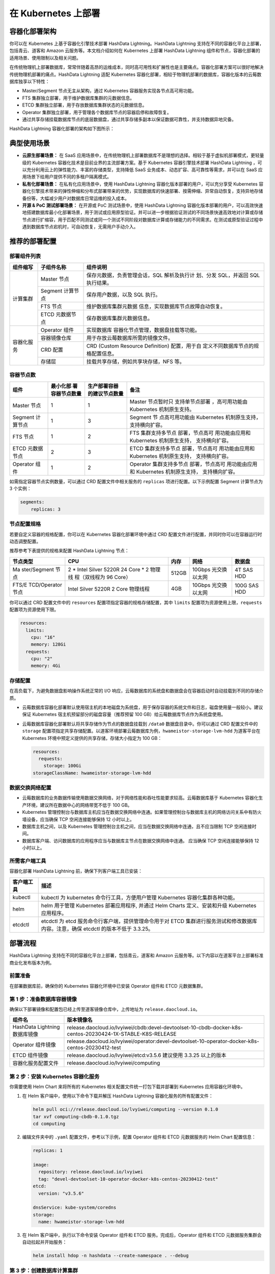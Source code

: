 .. raw:: latex

   \newpage

在 Kubernetes 上部署
====================

容器化部署架构
--------------

你可以在 Kubernetes 上基于容器化引擎技术部署 HashData Lightning。HashData Lightning 支持在不同的容器化平台上部署，包括青云、道客和 Amazon 云服务等。本文档介绍如何在 Kubernetes 上部署 HashData Lightning 组件和节点，容器化部署的适用场景、使用限制以及相关问题。

在传统物理机上部署数据库，常常伴随着高昂的运维成本，同时高可用性和扩展性也是主要痛点。容器化部署方案可以很好地解决传统物理机部署的痛点。HashData Lightning 适配 Kubernetes 容器化部署，相较于物理机部署的数据库，容器化版本的云莓数据库独享以下特性：

-  Master/Segment 节点无主从架构，通过 Kubernetes 容器服务实现各节点高可用功能。
-  FTS 集群独立部署，用于维护数据库集群的元数据信息。
-  ETCD 集群独立部署，用于存放数据库集群状态的元数据信息。
-  Operator 集群独立部署，用于管理各个数据库节点的容器启停和故障恢复。
-  通过共享存储挂载数据库节点的底层数据盘，通过共享存储多副本以保证数据可靠性，并支持数据异地灾备。

HashData Lightning 容器化部署的架构如下图所示：

.. image:: /images/k8s-deploy-architecture.png


典型使用场景
------------

-  **云原生部署场景：** 在 SaaS 应用场景中，在传统物理机上部署数据库不是理想的选择。相较于基于虚拟机部署模式，更轻量级的 Kubernetes 容器化技术是目前业界的主流部署方案。基于 Kubernetes 容器引擎技术部署 HashData Lightning ，可以充分利用云上的弹性能力、丰富的存储类型，支持降低 SaaS 业务成本、动态扩容、高可靠性等需求，并可以在 SaaS 应用场景下给用户提供不同的多租户隔离模式。
-  **私有化部署场景：** 在私有化应用场景中，使用 HashData Lightning 容器化版本部署的用户，可以充分享受 Kubernetes 容器化引擎技术带来的弹性伸缩和分布式部署带来的优势，实现数据库的快速部署、按需伸缩、异常自动恢复，支持异地存储备份等，大幅减少用户对数据库日常运维的投入成本。
-  **开源 & PoC 测试部署场景：** 在开源或 PoC 测试场景中，使用 HashData Lightning 容器化版本部署的用户，可以高效快速地搭建数据库最小化部署场景，用于测试或应用原型验证。并可以进一步根据验证测试的不同场景快速高效地对计算或存储节点进行扩缩容，用于匹配不同测试或同一个测试不同阶段对数据库计算或存储能力的不同需求。在测试或原型验证过程中遇到数据库节点宕机时，可自动恢复，无需用户手动介入。

推荐的部署配置
--------------

部署组件列表
~~~~~~~~~~~~

.. table:: 
   :align: left

   +------------+------------------+------------------------------------+
   | 组件缩写   | 子组件名称       | 组件说明                           |
   +============+==================+====================================+
   | 计算集群   | Master 节点      | 保存元数据，负责管理会话，SQL      |
   |            |                  | 解析及执行计 划、分发 SQL，并返回  |
   |            |                  | SQL 执行结果。                     |
   +            +------------------+------------------------------------+
   |            | Segment 计算节点 | 保存用户数据，以及 SQL 执行。      |
   +            +------------------+------------------------------------+
   |            | FTS 节点         | 维护数据库集群元数据               |
   |            |                  | 信息，实现数据库节点故障自动恢复。 |
   +            +------------------+------------------------------------+
   |            | ETCD 元数据节点  | 保存数据库集群元数据信息。         |
   +------------+------------------+------------------------------------+
   | 容器化服务 | Operator 组件    | 实现数据库                         |
   |            |                  | 容器化节点管理，数据盘挂载等功能。 |
   +            +------------------+------------------------------------+
   |            | 容器镜像仓库     | 用于存放云莓数据库所需的镜像文件。 |
   +            +------------------+------------------------------------+
   |            | CRD 配置         | CRD (Custom Resource Definition)   |
   |            |                  | 配置，用于自                       |
   |            |                  | 定义不同数据库节点的规格配置信息。 |
   +            +------------------+------------------------------------+
   |            | 存储层           | 挂载共享存储，例如共享块存储，NFS  |
   |            |                  | 等。                               |
   +------------+------------------+------------------------------------+

容器节点数
~~~~~~~~~~

.. table:: 
   :align: left

   +----------------+----------------+----------------+----------------+
   | 组件           | 最小化部       | 生产部署容器   | 备注           |
   |                | 署容器节点数量 | 的建议节点数量 |                |
   +================+================+================+================+
   | Master 节点    | 1              | 1              | Master         |
   |                |                |                | 节点暂时只     |
   |                |                |                | 支持单节点部署 |
   |                |                |                | ，高可用功能由 |
   |                |                |                | Kubernetes     |
   |                |                |                | 机制原生支持。 |
   +----------------+----------------+----------------+----------------+
   | Segment        | 1              | 3              | Segment        |
   | 计算节点       |                |                | 节             |
   |                |                |                | 点高可用功能由 |
   |                |                |                | Kubernetes     |
   |                |                |                | 机制原生支持， |
   |                |                |                | 支持横向扩容。 |
   +----------------+----------------+----------------+----------------+
   | FTS 节点       | 1              | 2              | FTS            |
   |                |                |                | 集群支持多节点 |
   |                |                |                | 部署，节点高可 |
   |                |                |                | 用功能由应用和 |
   |                |                |                | Kubernetes     |
   |                |                |                | 机制原生支持， |
   |                |                |                | 支持横向扩容。 |
   +----------------+----------------+----------------+----------------+
   | ETCD           | 2              | 3              | ETCD           |
   | 元数据节点     |                |                | 集群支持多节点 |
   |                |                |                | 部署，节点高可 |
   |                |                |                | 用功能由应用和 |
   |                |                |                | Kubernetes     |
   |                |                |                | 机制原生支持， |
   |                |                |                | 支持横向扩容。 |
   +----------------+----------------+----------------+----------------+
   | Operator 组件  | 1              | 2              | Operator       |
   |                |                |                | 集群支持多节点 |
   |                |                |                | 部署，节点高可 |
   |                |                |                | 用功能由应用和 |
   |                |                |                | Kubernetes     |
   |                |                |                | 机制原生支持， |
   |                |                |                | 支持横向扩容。 |
   +----------------+----------------+----------------+----------------+

如需指定容器节点实例数量，可以通过 CRD 配置文件中相关服务的 ``replicas`` 项进行配置。以下示例配置 Segment 计算节点为 3 个实例：

.. code:: yaml

   segments:
       replicas: 3

节点配置规格
~~~~~~~~~~~~

若要自定义容器的规格配置，你可以在 Kubernetes 容器化部署环境中通过 CRD 配置文件进行配置，并同时你可以在容器运行时动态调整配置。

推荐参考下表提供的规格来配置 HashData Lightning 节点：

.. table:: 
   :align: left

   +--------------+--------------+-------+--------------+--------------+
   | 节点类型     | CPU          | 内存  | 网络         | 数据盘       |
   +==============+==============+=======+==============+==============+
   | Ma           | 2 \* Intel   | 512GB | 10Gbps       | 4T SAS HDD   |
   | ster/Segment | Silver 5220R |       | 光交换以太网 |              |
   | 节点         | 24 Core \* 2 |       |              |              |
   |              | 物理线       |       |              |              |
   |              | 程（双线程为 |       |              |              |
   |              | 96 Core）    |       |              |              |
   +--------------+--------------+-------+--------------+--------------+
   | FTS/E        | Intel Silver | 4GB   | 10Gbps       | 100G SAS HDD |
   | TCD/Operator | 5220R 2 Core |       | 光交换以太网 |              |
   | 节点         | 物理线程     |       |              |              |
   +--------------+--------------+-------+--------------+--------------+

你可以通过 CRD 配置文件中的 ``resources`` 配置项指定容器的规格存储配置，其中 ``limits`` 配置项为资源使用上限，\ ``requests`` 配置项为资源使用下限。

.. code:: yaml

   resources:
     limits:
       cpu: "16"
       memory: 128Gi
     requests:
       cpu: "2"
       memory: 4Gi

存储配置
~~~~~~~~

在高负载下，为避免数据盘影响操作系统正常的 I/O 响应，云莓数据库的系统盘和数据盘会在容器启动时自动挂载到不同的存储介质。

-  云莓数据库容器化部署默认使用宿主机的本地磁盘为系统盘，用于保存容器的系统文件和日志，磁盘使用量一般较小。建议保证 Kubernetes 宿主机预留部分的磁盘容量（推荐预留 100 GB）给云莓数据库节点作为系统盘使用。

-  云莓数据库容器化部署默认将共享存储作为节点的数据盘挂载到 ``/data0`` 数据盘目录中。你可以通过 CRD 配置文件中的 ``storage`` 配置项指定共享存储配置。以道客环境部署云莓数据库为例，\ ``hwameistor-storage-lvm-hdd`` 为道客平台在 Kubernetes 环境中预定义提供的共享存储，存储大小指定为 100 GB：

   .. code:: yaml

      resources:
        requests:
          storage: 100Gi
      storageClassName: hwameistor-storage-lvm-hdd

数据交换网络配置
~~~~~~~~~~~~~~~~

-  云莓数据库的业务数据传输使用数据交换网络，对于网络性能和吞吐性能要求较高。云莓数据库基于 Kubernetes 容器化生产环境，建议所在数据中心的网络带宽不低于 100 GB。
-  Kubernetes 管理控制台与数据库主机应当在数据交换网络中连通。如果管理控制台与数据库主机的网络访问关系中有防火墙设备，应当确保 TCP 空闲连接能够保持 12 小时以上。
-  数据库主机之间，以及 Kubernetes 管理控制台主机之间，应当在数据交换网络中连通，且不应当限制 TCP 空闲连接时间。
-  数据库客户端、访问数据库的应用程序应当与数据库主节点在数据交换网络中连通。 应当确保 TCP 空闲连接能够保持 12 小时以上。

所需客户端工具
~~~~~~~~~~~~~~

容器化部署 HashData Lightning 前，确保下列客户端工具已安装：

.. table:: 
   :align: left

   +------------+--------------------------------------------------------+
   | 客户端工具 | 描述                                                   |
   +============+========================================================+
   | kubectl    | kubectl 为 kubernetes 命令行工具，方便用户管理         |
   |            | Kubernetes 容器化集群各种功能。                        |
   +------------+--------------------------------------------------------+
   | helm       | helm 用于管理 Kubernetes 部署应用程序, 并通过 Helm     |
   |            | Charts 定义、安装和升级 Kubernetes 应用程序。          |
   +------------+--------------------------------------------------------+
   | etcdctl    | etcdctl 为 etcd 服务命令行客户端，提供管理命令用于对   |
   |            | ETCD 集群进行服务测试和修改数据库内容。注意，确保      |
   |            | etcdctl 的版本不低于 3.3.25。                          |
   +------------+--------------------------------------------------------+

部署流程
--------

HashData Lightning 支持在不同的容器化平台上部署，包括青云，道客和 Amazon 云服务等。以下内容以在道客平台上部署标准商业化发布版本为例。

前置准备
~~~~~~~~

在部署数据库前，确保你的 Kubernetes 容器化环境中已安装 Operator 组件和 ETCD 元数据集群。

第 1 步：准备数据库容器镜像
~~~~~~~~~~~~~~~~~~~~~~~~~~~

确保以下部署镜像和配置包已经上传至道客镜像仓库中，上传地址为 ``release.daocloud.io``\ 。

.. table:: 
    :align: left

    +-------------------------------+------------------------------------------------------------------------------------------------------------+
    | 组件名                        | 版本镜像名                                                                                                 |
    +===============================+============================================================================================================+
    | HashData Lightning 数据库镜像 | release.daocloud.io/lvyiwei/cbdb:devel-devtoolset-10-cbdb-docker-k8s-centos-20230424-1X-STABLE-K8S-RELEASE |
    +-------------------------------+------------------------------------------------------------------------------------------------------------+
    | Operator 组件镜像             | release.daocloud.io/lvyiwei/operator:devel-devtoolset-10-operator-docker-k8s-centos-20230412-test          |
    +-------------------------------+------------------------------------------------------------------------------------------------------------+
    | ETCD 组件镜像                 | release.daocloud.io/lvyiwei/etcd:v3.5.6                                                                    |
    |                               | 建议使用 3.3.25 以上的版本                                                                                 |
    +-------------------------------+------------------------------------------------------------------------------------------------------------+
    | 容器化服务配置文件            | release.daocloud.io/lvyiwei/computing                                                                      |
    +-------------------------------+------------------------------------------------------------------------------------------------------------+

第 2 步：安装 Kubernetes 容器化服务
~~~~~~~~~~~~~~~~~~~~~~~~~~~~~~~~~~~

你需要使用 Helm Chart 来将所有的 Kubernetes 相关配置文件统一打包下载并部署到 Kubernetes 应用容器化环境中。

1. 在 Helm 客户端中，使用以下命令下载并解压 HashData Lightning 容器化服务的所有配置文件：

   .. code:: shell

      helm pull oci://release.daocloud.io/lvyiwei/computing --version 0.1.0
      tar xvf computing-cbdb-0.1.0.tgz
      cd computing

2. 编辑文件夹中的 ``.yaml`` 配置文件，参考以下示例，配置 Operator 组件和 ETCD 元数据服务的 Helm Chart 配置信息：

   .. code:: yaml

      replicas: 1

      image:
        repository: release.daocloud.io/lvyiwei
        tag: "devel-devtoolset-10-operator-docker-k8s-centos-20230412-test"
      etcd:
        version: "v3.5.6"

      dnsService: kube-system/coredns
      storage:
        name: hwameistor-storage-lvm-hdd

3. 在 Helm 客户端中，执行以下命令安装 Operator 组件和 ETCD 服务。完成后，Operator 组件和 ETCD 元数据服务集群会自动拉起并开始服务：

   .. code:: shell

      helm install hdop -n hashdata --create-namespace . --debug

第 3 步：创建数据库计算集群
~~~~~~~~~~~~~~~~~~~~~~~~~~~

1. 创建计算集群的 CRD 配置文件 ``computing-cluster.yaml``\ 。以下为 HashData Lightning 的标准示例配置，你可以根据实际需求自定义相关的节点规格配置：

   .. code:: yaml

      # computing-cluster.yaml
      apiVersion: computing.hashdata.xyz/v1alpha1
      kind: ComputingCluster
      metadata:
        name: cbdb
        namespace: hashdata
        annotations:
          computing.hashdata.xyz/dbtype: "cbdb"
      spec:
        version: "devel-devtoolset-10-cbdb-docker-k8s-centos-20230424-1X-STABLE-K8S-RELEASE"
        master:
          podTemplate:
            spec:
              affinity: {}
              containers:
              - name: cbdb-master
                resources:
                  limits:
                    cpu: "2"
                    memory: 2Gi
                  requests:
                    cpu: "1"
                    memory: 2Gi
          volumeClaimTemplate:
            apiVersion: v1
            kind: PersistentVolumeClaim
            metadata:
              name: persistent-storage
            spec:
              accessModes:
              - ReadWriteOnce
              resources:
                requests:
                  storage: 10Gi
              storageClassName: hwameistor-storage-lvm-hdd
        segments:
          replicas: 3
          podTemplate:
            spec:
              containers:
              - name: cbdb-segment
                resources:
                  limits:
                    cpu: "2"
                    memory: 2Gi
                  requests:
                    cpu: "1"
                    memory: 2Gi
              affinity: {}
          volumeClaimTemplate:
            apiVersion: v1
            kind: PersistentVolumeClaim
            metadata:
              name: persistent-storage
            spec:
              accessModes:
              - ReadWriteOnce
              resources:
                requests:
                  storage: 10Gi
              storageClassName: hwameistor-storage-lvm-hdd
        ftss:
          replicas: 1
          podTemplate:
            spec:
              affinity: {}
              containers:
              - name: fts
                resources:
                  limits:
                    cpu: "2"
                    memory: 2Gi
                  requests:
                    cpu: "1"
                    memory: 2Gi
          volumeClaimTemplate:
            apiVersion: v1
            kind: PersistentVolumeClaim
            metadata:
              name: persistent-storage
            spec:
              accessModes:
              - ReadWriteOnce
              resources:
                requests:
                  storage: 2Gi
              storageClassName: hwameistor-storage-lvm-hdd

2. 在 kubectl 客户端中，使用以下命令创建云莓数据库的计算集群。所有的节点容器会自动拉起。

   .. code:: shell

      kubectl -n hashdata apply -f computing-cluster.yaml

3. 在 kubectl 客户端中，使用以下命令验证云莓数据库的集群节点是否正常启动。

   ::

      kubectl -n hashdata get pods

   .. image:: /images/k8s-deploy-command1.png

第 4 步：测试验证数据库容器化部署
~~~~~~~~~~~~~~~~~~~~~~~~~~~~~~~~~

1. 在 kubectl 客户端中，参考以下命令（以 ``5432`` 端口为例）转发数据。

   .. code:: shell

      kubectl -n hashdata port-forward pods/cc1-master-0 5432:5432

2. 使用客户端安装 psql 工具（如果已安装可跳过）。

   .. code:: shell

      yum install postgresql -y

3. 检查 HashData Lightning 集群状态。

   .. code:: shell

      psql -h cbdb-master-0 -p 5432 -d postgres -U gpadmi
      postgres=# select * from gp_segment_configuration;
      dbid | content | role | preferred_role | mode | status | port |    hostname    |    address     |          datadir          
      ------+---------+------+----------------+------+--------+------+----------------+----------------+---------------------------
          1 |      -1 | p    | p              | n    | u      | 5432 | cbdb-master-0  | cbdb-master-0  | /data0/data/master/gpseg
          2 |       0 | p    | p              | n    | u      | 6000 | cbdb-segment-0 | cbdb-segment-0 | /data0/data/primary/gpseg
          3 |       1 | p    | p              | n    | u      | 6000 | cbdb-segment-1 | cbdb-segment-1 | /data0/data/primary/gpseg
          4 |       2 | p    | p              | n    | u      | 6000 | cbdb-segment-2 | cbdb-segment-2 | /data0/data/primary/gpseg

扩容数据库的计算集群
--------------------

**当前该功能为实验特性，不建议在生产环境中使用。**

1. 在 kubectl 客户端中，执行以下命令开始编辑 CRD 配置文件。

   ::

      kubectl edit cc cbdb -n hashdata

2. 在配置文件中，编辑 ``segments`` 部分下 ``replicas`` 配置项目的实例数。以下示例将 ``3`` 改为 ``4`` 即完成了计算节点的实例扩容。保存配置并退出。

   .. code:: yaml

      segments:
        podTemplate:
          spec:
            affinity: {}
            containers:
            - name: cc-segment
          replicas: ~~3~~ 4

   .. image:: /images/k8s-deploy-command2.png

3. 在 kubectl 客户端中，执行以下命令确认计算集群扩容是否完成。

   ::

      kubectl get pods -n test -n hashdata

   .. image:: /images/k8s-deploy-command3.png

4. 检查数据库集群信息，确认新扩容的 segment 节点已经被识别并加载入数据库集群中。

   .. image:: /images/k8s-deploy-command4.png

删除数据库计算集群
------------------

要删除数据库集群的所有节点，在 kubectl 客户端中执行以下命令。

::

   kubectl -n hashdata delete cc cbdb
